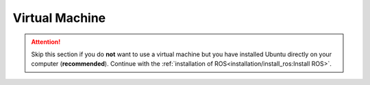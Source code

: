 Virtual Machine
###############

.. attention:: Skip this section if you do **not** want to use a virtual machine but you have installed Ubuntu directly on your computer (**recommended**). Continue with the :ref:`installation of ROS<installation/install_ros:Install ROS>`.

.. todo:: Fill this section.